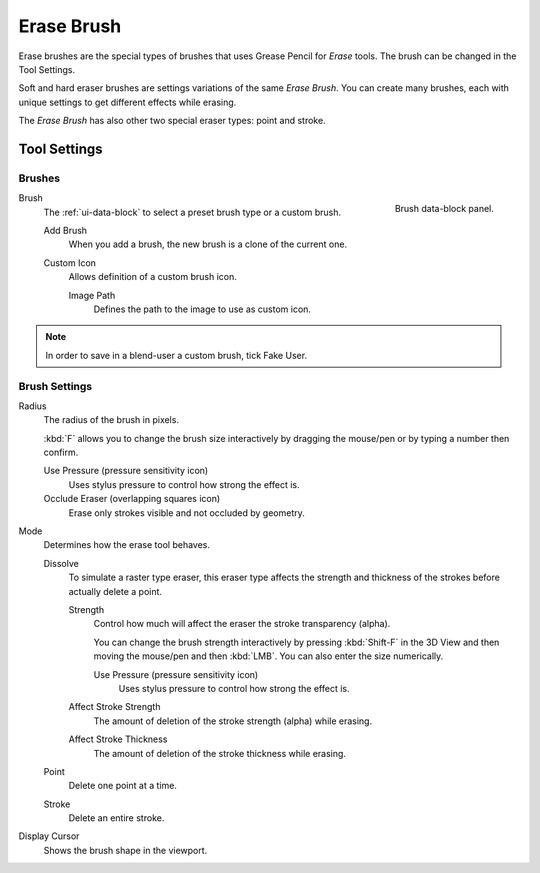 
***********
Erase Brush
***********

Erase brushes are the special types of brushes that uses Grease Pencil for *Erase* tools.
The brush can be changed in the Tool Settings.

Soft and hard eraser brushes are settings variations of the same *Erase Brush*.
You can create many brushes, each with unique settings to get different effects while erasing.

The *Erase Brush* has also other two special eraser types: point and stroke.


Tool Settings
=============

Brushes
-------

.. figure:: /images/grease-pencil_modes_draw_tool-settings_brushes_erase-brush_data-block.png
   :align: right

   Brush data-block panel.

Brush
   The :ref:`ui-data-block` to select a preset brush type or a custom brush.

   Add Brush
      When you add a brush, the new brush is a clone of the current one.

   Custom Icon
      Allows definition of a custom brush icon.

      Image Path
         Defines the path to the image to use as custom icon.

.. note::

   In order to save in a blend-user a custom brush, tick Fake User.


Brush Settings
--------------

Radius
   The radius of the brush in pixels.

   :kbd:`F` allows you to change the brush size interactively by dragging the mouse/pen or
   by typing a number then confirm.

   Use Pressure (pressure sensitivity icon)
      Uses stylus pressure to control how strong the effect is.
   Occlude Eraser (overlapping squares icon)
      Erase only strokes visible and not occluded by geometry.

Mode
   Determines how the erase tool behaves.

   Dissolve
      To simulate a raster type eraser, this eraser type
      affects the strength and thickness of the strokes before actually delete a point.

      Strength
         Control how much will affect the eraser the stroke transparency (alpha).

         You can change the brush strength interactively by pressing :kbd:`Shift-F`
         in the 3D View and then moving the mouse/pen and then :kbd:`LMB`.
         You can also enter the size numerically.

         Use Pressure (pressure sensitivity icon)
            Uses stylus pressure to control how strong the effect is.

      Affect Stroke Strength
         The amount of deletion of the stroke strength (alpha) while erasing.
      Affect Stroke Thickness
         The amount of deletion of the stroke thickness while erasing.

   Point
      Delete one point at a time.
   Stroke
      Delete an entire stroke.

Display Cursor
   Shows the brush shape in the viewport.

